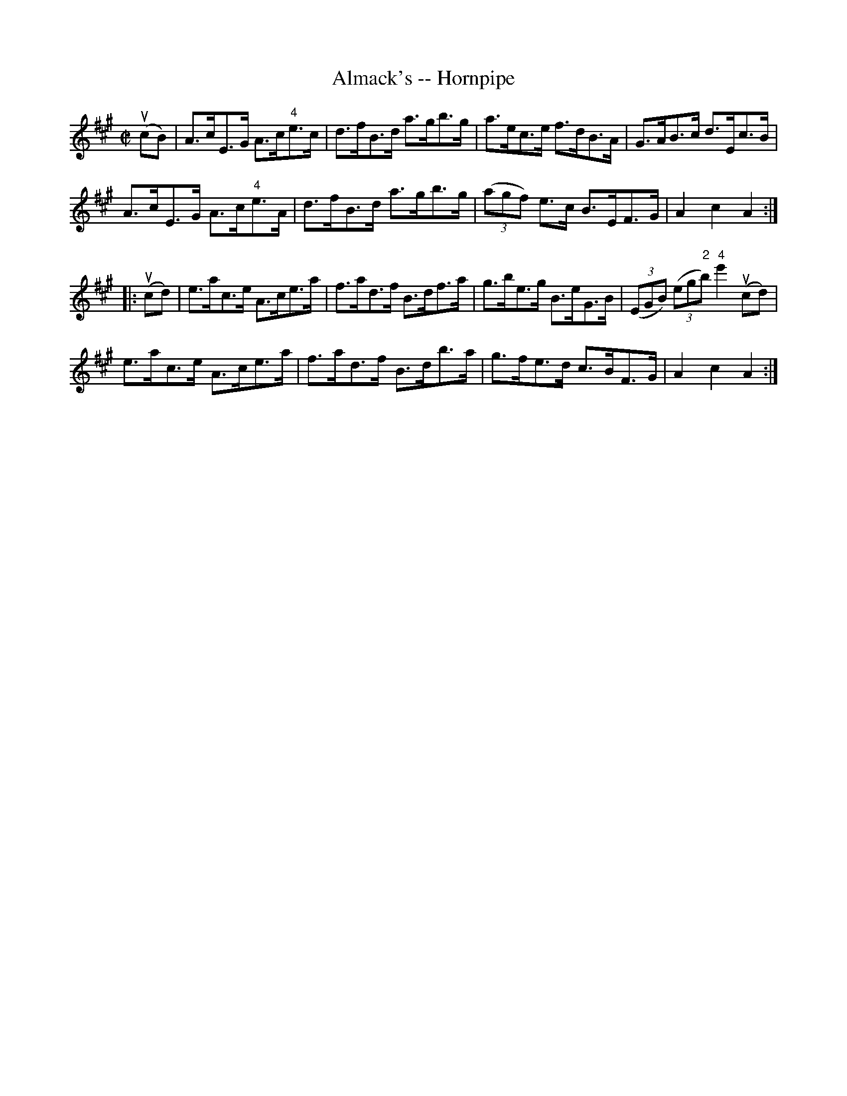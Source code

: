 X:1
T:Almack's -- Hornpipe
R:hornpipe
B:Cole's 1000 Fiddle Tunes
M:C|
L:1/8
K:A
(ucB)|A>cE>G A>c"4"e>c|d>fB>d a>gb>g|\
a>ec>e f>dB>A|G>AB>c d>Ec>B|
A>cE>G A>c"4"e>A|d>fB>d a>gb>g|\
((3agf) e>c B>EF>G|A2c2A2:|
|:(ucd)|e>ac>e A>ce>a|f>ad>f B>df>a|\
g>be>g B>eG>B|((3EGB) ((3eg"2"b) "4"e'2(ucd)|
e>ac>e A>ce>a|f>ad>f B>db>a|\
g>fe>d c>BF>G|A2c2A2:|
